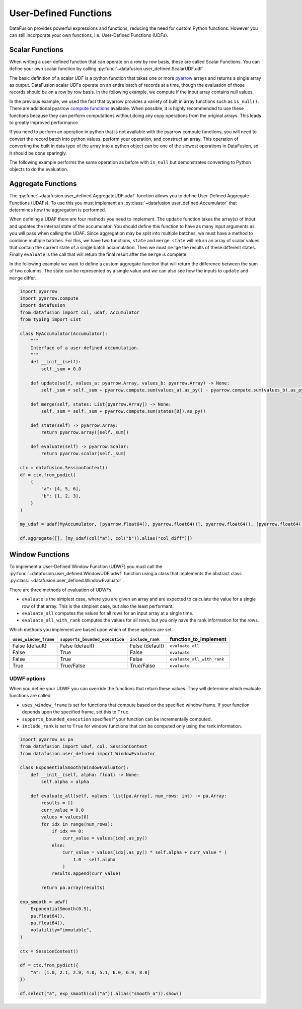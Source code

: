 .. Licensed to the Apache Software Foundation (ASF) under one
.. or more contributor license agreements.  See the NOTICE file
.. distributed with this work for additional information
.. regarding copyright ownership.  The ASF licenses this file
.. to you under the Apache License, Version 2.0 (the
.. "License"); you may not use this file except in compliance
.. with the License.  You may obtain a copy of the License at

..   http://www.apache.org/licenses/LICENSE-2.0

.. Unless required by applicable law or agreed to in writing,
.. software distributed under the License is distributed on an
.. "AS IS" BASIS, WITHOUT WARRANTIES OR CONDITIONS OF ANY
.. KIND, either express or implied.  See the License for the
.. specific language governing permissions and limitations
.. under the License.

User-Defined Functions
======================

DataFusion provides powerful expressions and functions, reducing the need for custom Python
functions. However you can still incorporate your own functions, i.e. User-Defined Functions (UDFs).

Scalar Functions
----------------

When writing a user-defined function that can operate on a row by row basis, these are called Scalar
Functions. You can define your own scalar function by calling
:py:func:`~datafusion.user_defined.ScalarUDF.udf` .

The basic definition of a scalar UDF is a python function that takes one or more
`pyarrow <https://arrow.apache.org/docs/python/index.html>`_ arrays and returns a single array as
output. DataFusion scalar UDFs operate on an entire batch of records at a time, though the
evaluation of those records should be on a row by row basis. In the following example, we compute
if the input array contains null values.

.. ipython:: python

    import pyarrow
    import datafusion
    from datafusion import udf, col

    def is_null(array: pyarrow.Array) -> pyarrow.Array:
        return array.is_null()

    is_null_arr = udf(is_null, [pyarrow.int64()], pyarrow.bool_(), 'stable')

    ctx = datafusion.SessionContext()

    batch = pyarrow.RecordBatch.from_arrays(
        [pyarrow.array([1, None, 3]), pyarrow.array([4, 5, 6])],
        names=["a", "b"],
    )
    df = ctx.create_dataframe([[batch]], name="batch_array")

    df.select(col("a"), is_null_arr(col("a")).alias("is_null")).show()

In the previous example, we used the fact that pyarrow provides a variety of built in array
functions such as ``is_null()``. There are additional pyarrow
`compute functions <https://arrow.apache.org/docs/python/compute.html>`_ available. When possible,
it is highly recommended to use these functions because they can perform computations without doing
any copy operations from the original arrays. This leads to greatly improved performance.

If you need to perform an operation in python that is not available with the pyarrow compute
functions, you will need to convert the record batch into python values, perform your operation,
and construct an array. This operation of converting the built in data type of the array into a
python object can be one of the slowest operations in DataFusion, so it should be done sparingly.

The following example performs the same operation as before with ``is_null`` but demonstrates
converting to Python objects to do the evaluation.

.. ipython:: python

    import pyarrow
    import datafusion
    from datafusion import udf, col

    def is_null(array: pyarrow.Array) -> pyarrow.Array:
        return pyarrow.array([value.as_py() is None for value in array])

    is_null_arr = udf(is_null, [pyarrow.int64()], pyarrow.bool_(), 'stable')

    ctx = datafusion.SessionContext()

    batch = pyarrow.RecordBatch.from_arrays(
        [pyarrow.array([1, None, 3]), pyarrow.array([4, 5, 6])],
        names=["a", "b"],
    )
    df = ctx.create_dataframe([[batch]], name="batch_array")

    df.select(col("a"), is_null_arr(col("a")).alias("is_null")).show()

Aggregate Functions
-------------------

The :py:func:`~datafusion.user_defined.AggregateUDF.udaf` function allows you to define User-Defined
Aggregate Functions (UDAFs). To use this you must implement an
:py:class:`~datafusion.user_defined.Accumulator` that determines how the aggregation is performed.

When defining a UDAF there are four methods you need to implement. The ``update`` function takes the
array(s) of input and updates the internal state of the accumulator. You should define this function
to have as many input arguments as you will pass when calling the UDAF. Since aggregation may be
split into multiple batches, we must have a method to combine multiple batches. For this, we have
two functions, ``state`` and ``merge``. ``state`` will return an array of scalar values that contain
the current state of a single batch accumulation. Then we must ``merge`` the results of these
different states. Finally ``evaluate`` is the call that will return the final result after the
``merge`` is complete.

In the following example we want to define a custom aggregate function that will return the
difference between the sum of two columns. The state can be represented by a single value and we can
also see how the inputs to ``update`` and ``merge`` differ.

.. code-block:: python

    import pyarrow
    import pyarrow.compute
    import datafusion
    from datafusion import col, udaf, Accumulator
    from typing import List

    class MyAccumulator(Accumulator):
        """
        Interface of a user-defined accumulation.
        """
        def __init__(self):
            self._sum = 0.0

        def update(self, values_a: pyarrow.Array, values_b: pyarrow.Array) -> None:
            self._sum = self._sum + pyarrow.compute.sum(values_a).as_py() - pyarrow.compute.sum(values_b).as_py()

        def merge(self, states: List[pyarrow.Array]) -> None:
            self._sum = self._sum + pyarrow.compute.sum(states[0]).as_py()

        def state(self) -> pyarrow.Array:
            return pyarrow.array([self._sum])

        def evaluate(self) -> pyarrow.Scalar:
            return pyarrow.scalar(self._sum)

    ctx = datafusion.SessionContext()
    df = ctx.from_pydict(
        {
            "a": [4, 5, 6],
            "b": [1, 2, 3],
        }
    )

    my_udaf = udaf(MyAccumulator, [pyarrow.float64(), pyarrow.float64()], pyarrow.float64(), [pyarrow.float64()], 'stable')

    df.aggregate([], [my_udaf(col("a"), col("b")).alias("col_diff")])

Window Functions
----------------

To implement a User-Defined Window Function (UDWF) you must call the
:py:func:`~datafusion.user_defined.WindowUDF.udwf` function using a class that implements the abstract
class :py:class:`~datafusion.user_defined.WindowEvaluator`.

There are three methods of evaluation of UDWFs.

- ``evaluate`` is the simplest case, where you are given an array and are expected to calculate the
  value for a single row of that array. This is the simplest case, but also the least performant.
- ``evaluate_all`` computes the values for all rows for an input array at a single time.
- ``evaluate_all_with_rank`` computes the values for all rows, but you only have the rank
  information for the rows.

Which methods you implement are based upon which of these options are set.

.. list-table::
   :header-rows: 1

   * - ``uses_window_frame``
     - ``supports_bounded_execution``
     - ``include_rank``
     - function_to_implement
   * - False (default)
     - False (default)
     - False (default)
     - ``evaluate_all``
   * - False
     - True
     - False
     - ``evaluate``
   * - False
     - True
     - False
     - ``evaluate_all_with_rank``
   * - True
     - True/False
     - True/False
     - ``evaluate``

UDWF options
^^^^^^^^^^^^

When you define your UDWF you can override the functions that return these values. They will
determine which evaluate functions are called.

- ``uses_window_frame`` is set for functions that compute based on the specified window frame. If
  your function depends upon the specified frame, set this to ``True``.
- ``supports_bounded_execution`` specifies if your function can be incrementally computed.
- ``include_rank`` is set to ``True`` for window functions that can be computed only using the rank
  information.


.. code-block:: python

    import pyarrow as pa
    from datafusion import udwf, col, SessionContext
    from datafusion.user_defined import WindowEvaluator

    class ExponentialSmooth(WindowEvaluator):
        def __init__(self, alpha: float) -> None:
            self.alpha = alpha

        def evaluate_all(self, values: list[pa.Array], num_rows: int) -> pa.Array:
            results = []
            curr_value = 0.0
            values = values[0]
            for idx in range(num_rows):
                if idx == 0:
                    curr_value = values[idx].as_py()
                else:
                    curr_value = values[idx].as_py() * self.alpha + curr_value * (
                        1.0 - self.alpha
                    )
                results.append(curr_value)

            return pa.array(results)

    exp_smooth = udwf(
        ExponentialSmooth(0.9),
        pa.float64(),
        pa.float64(),
        volatility="immutable",
    )

    ctx = SessionContext()

    df = ctx.from_pydict({
        "a": [1.0, 2.1, 2.9, 4.0, 5.1, 6.0, 6.9, 8.0]
    })

    df.select("a", exp_smooth(col("a")).alias("smooth_a")).show()
